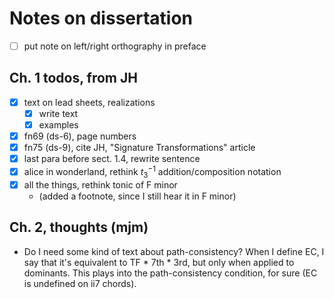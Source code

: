 * Notes on dissertation

- [ ] put note on left/right orthography in preface

** Ch. 1 todos, from JH

- [X] text on lead sheets, realizations
  - [X] write text
  - [X] examples
- [X] fn69 (ds-6), page numbers
- [X] fn75 (ds-9), cite JH, "Signature Transformations" article
- [X] last para before sect. 1.4, rewrite sentence
- [X] alice in wonderland, rethink $t_3^{-1}$ addition/composition notation
- [X] all the things, rethink tonic of F minor
  - (added a footnote, since I still hear it in F minor)

** Ch. 2, thoughts (mjm)
   - Do I need some kind of text about path-consistency? When I define EC, I
     say that it's equivalent to TF * 7th * 3rd, but only when applied to
     dominants. This plays into the path-consistency condition, for sure (EC
     is undefined on ii7 chords).
